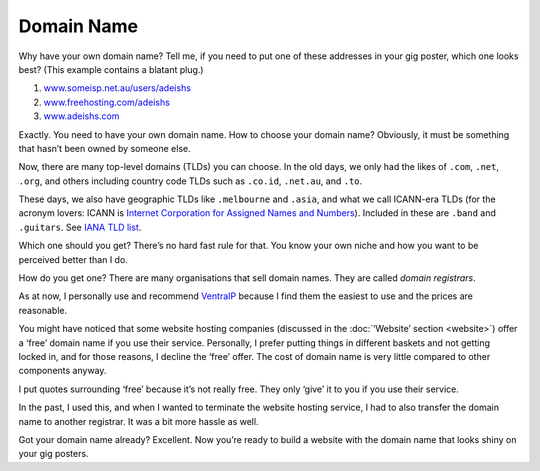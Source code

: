 Domain Name
===========

Why have your own domain name? Tell me, if you need to put one of these
addresses in your gig poster, which one looks best? (This example
contains a blatant plug.)

#. `www.someisp.net.au/users/adeishs <#>`_
#. `www.freehosting.com/adeishs <#>`_
#. `www.adeishs.com <https://www.adeishs.com>`_

Exactly. You need to have your own domain name. How to choose your
domain name? Obviously, it must be something that hasn’t been owned by
someone else.

Now, there are many top-level domains (TLDs) you can choose. In the
old days, we only had the likes of ``.com``, ``.net``, ``.org``, and others
including country code TLDs such as ``.co.id``, ``.net.au``, and
``.to``.

These days, we also have geographic TLDs like ``.melbourne`` and
``.asia``, and what we call ICANN-era TLDs (for the acronym lovers:
ICANN is `Internet Corporation for Assigned Names and
Numbers <https://icann.org>`_). Included in these are
``.band`` and ``.guitars``. See `IANA TLD list
<https://data.iana.org/TLD/tlds-alpha-by-domain.txt>`_.

Which one should you get? There’s no hard fast rule for that. You know
your own niche and how you want to be perceived better than I do.

How do you get one? There are many organisations that sell domain names.
They are called *domain registrars*.

As at now, I personally use and recommend
`VentraIP <https://ventraip.com.au>`_ because I find them the easiest to
use and the prices are reasonable.

You might have noticed that some website hosting companies
(discussed in the :doc:`‘Website’ section <website>`)
offer a ‘free’ domain name if you use their service. Personally, I
prefer putting things in different baskets and not getting locked in,
and for those reasons, I decline the ‘free’ offer. The cost of domain
name is very little compared to other components anyway.

I put quotes surrounding ‘free’ because it’s not really free. They only
‘give’ it to you if you use their service.

In the past, I used this, and when I wanted to terminate the website
hosting service, I had to also transfer the domain name to another
registrar. It was a bit more hassle as well.

Got your domain name already? Excellent. Now you’re ready to build a
website with the domain name that looks shiny on your gig posters.
